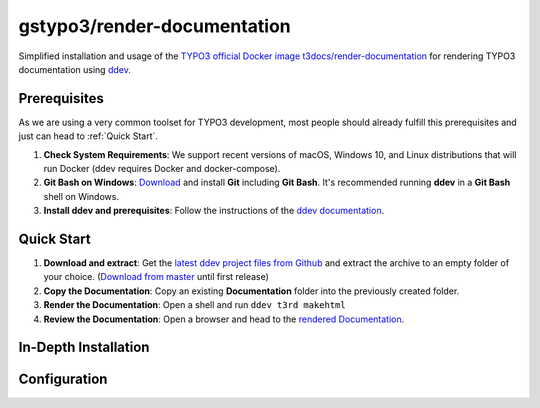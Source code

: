 ============================
gstypo3/render-documentation
============================

Simplified installation and usage of the `TYPO3 official Docker image 
t3docs/render-documentation <https://github.com/t3docs/docker-render-documentation>`_
for rendering TYPO3 documentation using `ddev <https://github.com/drud/ddev/#ddev>`_.


Prerequisites
=============

As we are using a very common toolset for TYPO3 development, most people should
already fulfill this prerequisites and just can head to :ref:`Quick Start`.

#. **Check System Requirements**: We support recent versions of macOS, Windows
   10, and Linux distributions that will run Docker (ddev requires Docker and
   docker-compose).
#. **Git Bash on Windows**: `Download <https://git-scm.com/download/win>`_ and
   install **Git** including **Git Bash**. It's recommended running **ddev**
   in a **Git Bash** shell on Windows.
#. **Install ddev and prerequisites**: Follow the instructions of the
   `ddev documentation <https://ddev.readthedocs.io/en/stable/#installation>`_.


Quick Start
===========

#. **Download and extract**: Get the `latest ddev project files from
   Github <https://github.com/gstypo3/render-documentation/releases/latest>`_
   and extract the archive to an empty folder of your choice. (`Download from
   master <https://github.com/gstypo3/render-documentation/archive/master.zip>`_
   until first release)
#. **Copy the Documentation**: Copy an existing **Documentation** folder into
   the previously created folder.
#. **Render the Documentation**: Open a shell and run ``ddev t3rd makehtml``
#. **Review the Documentation**: Open a browser and head to the 
   `rendered Documentation <https://t3docs.ddev.site/>`_.


In-Depth Installation
=====================


Configuration
=============


